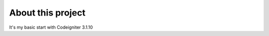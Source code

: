 ###################
About this project
###################

It's my basic start with Codeigniter 3.1.10